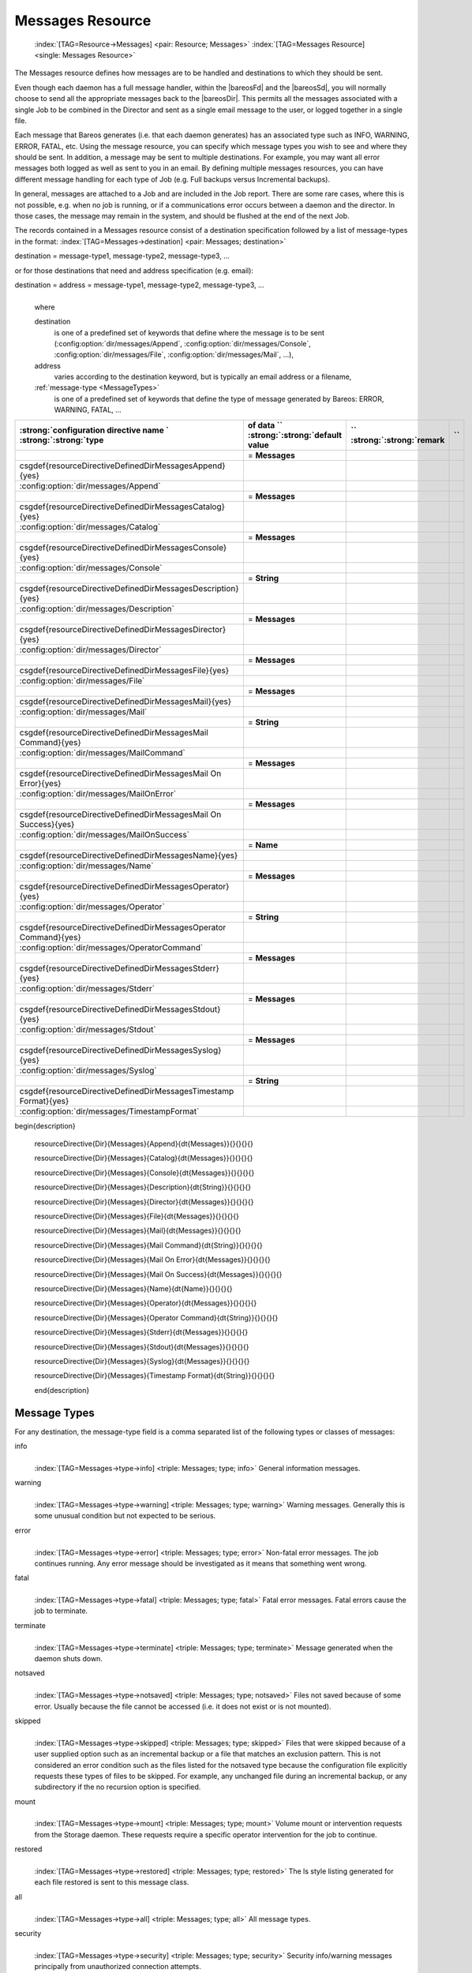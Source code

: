 .. ATTENTION do not edit this file manually.
   It was automatically converted from the corresponding .tex file

.. _MessagesChapter:

Messages Resource
=================



.. _ResourceMessages:

 :index:`[TAG=Resource->Messages] <pair: Resource; Messages>` :index:`[TAG=Messages Resource] <single: Messages Resource>`

The Messages resource defines how messages are to be handled and destinations to which they should be sent.

Even though each daemon has a full message handler, within the |bareosFd| and the |bareosSd|, you will normally choose to send all the appropriate messages back to the |bareosDir|. This permits all the messages associated with a single Job to be combined in the Director and sent as a single email message to the user, or logged together in a single file.

Each message that Bareos generates (i.e. that each daemon generates) has an associated type such as INFO, WARNING, ERROR, FATAL, etc. Using the message resource, you can specify which message types you wish to see and where they should be sent. In addition, a message may be sent to multiple destinations. For example, you may want all error messages both logged as well as sent to you in an email. By defining multiple messages resources, you can have different message handling for each type of Job
(e.g. Full backups versus Incremental backups).

In general, messages are attached to a Job and are included in the Job report. There are some rare cases, where this is not possible, e.g. when no job is running, or if a communications error occurs between a daemon and the director. In those cases, the message may remain in the system, and should be flushed at the end of the next Job.

The records contained in a Messages resource consist of a destination specification followed by a list of message-types in the format: :index:`[TAG=Messages->destination] <pair: Messages; destination>`

destination = message-type1, message-type2, message-type3, ... 

or for those destinations that need and address specification (e.g. email):

destination = address = message-type1, message-type2, message-type3, ...
   | 
   | where

   destination
      is one of a predefined set of keywords that define where the message is to be sent (:config:option:`dir/messages/Append`\ , :config:option:`dir/messages/Console`\ , :config:option:`dir/messages/File`\ , :config:option:`dir/messages/Mail`\ , ...),

   address
      varies according to the destination keyword, but is typically an email address or a filename,

   :ref:`message-type <MessageTypes>`
      is one of a predefined set of keywords that define the type of message generated by Bareos: ERROR, WARNING, FATAL, ...

============================================================================================================================ ============================================================================================================================ ============================================================================================================================ ============================================================================================================================
:strong:`:strong:`configuration directive name                                                    ``  :strong:`:strong:`type of data                                                                    ``  :strong:`:strong:`default value                                                                   ``  :strong:`:strong:`remark                                                                          `` 
============================================================================================================================ ============================================================================================================================ ============================================================================================================================ ============================================================================================================================
.. raw:: latex                                                                                                               = :strong:`Messages`                                                                                                                                                                                                                             
                                                                                                                                                                                                                                                                                                                                                                                      
   \csgdef{resourceDirectiveDefinedDirMessagesAppend}{yes}                                                                                                                                                                                                                                                                                                                            
                                                                                                                                                                                                                                                                                                                                                                                      
:config:option:`dir/messages/Append`\                                                                                                                                                                                                                                                                                                                            
.. raw:: latex                                                                                                               = :strong:`Messages`                                                                                                                                                                                                                             
                                                                                                                                                                                                                                                                                                                                                                                      
   \csgdef{resourceDirectiveDefinedDirMessagesCatalog}{yes}                                                                                                                                                                                                                                                                                                                           
                                                                                                                                                                                                                                                                                                                                                                                      
:config:option:`dir/messages/Catalog`\                                                                                                                                                                                                                                                                                                                           
.. raw:: latex                                                                                                               = :strong:`Messages`                                                                                                                                                                                                                             
                                                                                                                                                                                                                                                                                                                                                                                      
   \csgdef{resourceDirectiveDefinedDirMessagesConsole}{yes}                                                                                                                                                                                                                                                                                                                           
                                                                                                                                                                                                                                                                                                                                                                                      
:config:option:`dir/messages/Console`\                                                                                                                                                                                                                                                                                                                           
.. raw:: latex                                                                                                               = :strong:`String`                                                                                                                                                                                                                               
                                                                                                                                                                                                                                                                                                                                                                                      
   \csgdef{resourceDirectiveDefinedDirMessagesDescription}{yes}                                                                                                                                                                                                                                                                                                                       
                                                                                                                                                                                                                                                                                                                                                                                      
:config:option:`dir/messages/Description`\                                                                                                                                                                                                                                                                                                                       
.. raw:: latex                                                                                                               = :strong:`Messages`                                                                                                                                                                                                                             
                                                                                                                                                                                                                                                                                                                                                                                      
   \csgdef{resourceDirectiveDefinedDirMessagesDirector}{yes}                                                                                                                                                                                                                                                                                                                          
                                                                                                                                                                                                                                                                                                                                                                                      
:config:option:`dir/messages/Director`\                                                                                                                                                                                                                                                                                                                          
.. raw:: latex                                                                                                               = :strong:`Messages`                                                                                                                                                                                                                             
                                                                                                                                                                                                                                                                                                                                                                                      
   \csgdef{resourceDirectiveDefinedDirMessagesFile}{yes}                                                                                                                                                                                                                                                                                                                              
                                                                                                                                                                                                                                                                                                                                                                                      
:config:option:`dir/messages/File`\                                                                                                                                                                                                                                                                                                                              
.. raw:: latex                                                                                                               = :strong:`Messages`                                                                                                                                                                                                                             
                                                                                                                                                                                                                                                                                                                                                                                      
   \csgdef{resourceDirectiveDefinedDirMessagesMail}{yes}                                                                                                                                                                                                                                                                                                                              
                                                                                                                                                                                                                                                                                                                                                                                      
:config:option:`dir/messages/Mail`\                                                                                                                                                                                                                                                                                                                              
.. raw:: latex                                                                                                               = :strong:`String`                                                                                                                                                                                                                               
                                                                                                                                                                                                                                                                                                                                                                                      
   \csgdef{resourceDirectiveDefinedDirMessagesMail Command}{yes}                                                                                                                                                                                                                                                                                                                      
                                                                                                                                                                                                                                                                                                                                                                                      
:config:option:`dir/messages/MailCommand`\                                                                                                                                                                                                                                                                                                                      
.. raw:: latex                                                                                                               = :strong:`Messages`                                                                                                                                                                                                                             
                                                                                                                                                                                                                                                                                                                                                                                      
   \csgdef{resourceDirectiveDefinedDirMessagesMail On Error}{yes}                                                                                                                                                                                                                                                                                                                     
                                                                                                                                                                                                                                                                                                                                                                                      
:config:option:`dir/messages/MailOnError`\                                                                                                                                                                                                                                                                                                                     
.. raw:: latex                                                                                                               = :strong:`Messages`                                                                                                                                                                                                                             
                                                                                                                                                                                                                                                                                                                                                                                      
   \csgdef{resourceDirectiveDefinedDirMessagesMail On Success}{yes}                                                                                                                                                                                                                                                                                                                   
                                                                                                                                                                                                                                                                                                                                                                                      
:config:option:`dir/messages/MailOnSuccess`\                                                                                                                                                                                                                                                                                                                   
.. raw:: latex                                                                                                               = :strong:`Name`                                                                                                                                                                                                                                 
                                                                                                                                                                                                                                                                                                                                                                                      
   \csgdef{resourceDirectiveDefinedDirMessagesName}{yes}                                                                                                                                                                                                                                                                                                                              
                                                                                                                                                                                                                                                                                                                                                                                      
:config:option:`dir/messages/Name`\                                                                                                                                                                                                                                                                                                                              
.. raw:: latex                                                                                                               = :strong:`Messages`                                                                                                                                                                                                                             
                                                                                                                                                                                                                                                                                                                                                                                      
   \csgdef{resourceDirectiveDefinedDirMessagesOperator}{yes}                                                                                                                                                                                                                                                                                                                          
                                                                                                                                                                                                                                                                                                                                                                                      
:config:option:`dir/messages/Operator`\                                                                                                                                                                                                                                                                                                                          
.. raw:: latex                                                                                                               = :strong:`String`                                                                                                                                                                                                                               
                                                                                                                                                                                                                                                                                                                                                                                      
   \csgdef{resourceDirectiveDefinedDirMessagesOperator Command}{yes}                                                                                                                                                                                                                                                                                                                  
                                                                                                                                                                                                                                                                                                                                                                                      
:config:option:`dir/messages/OperatorCommand`\                                                                                                                                                                                                                                                                                                                  
.. raw:: latex                                                                                                               = :strong:`Messages`                                                                                                                                                                                                                             
                                                                                                                                                                                                                                                                                                                                                                                      
   \csgdef{resourceDirectiveDefinedDirMessagesStderr}{yes}                                                                                                                                                                                                                                                                                                                            
                                                                                                                                                                                                                                                                                                                                                                                      
:config:option:`dir/messages/Stderr`\                                                                                                                                                                                                                                                                                                                            
.. raw:: latex                                                                                                               = :strong:`Messages`                                                                                                                                                                                                                             
                                                                                                                                                                                                                                                                                                                                                                                      
   \csgdef{resourceDirectiveDefinedDirMessagesStdout}{yes}                                                                                                                                                                                                                                                                                                                            
                                                                                                                                                                                                                                                                                                                                                                                      
:config:option:`dir/messages/Stdout`\                                                                                                                                                                                                                                                                                                                            
.. raw:: latex                                                                                                               = :strong:`Messages`                                                                                                                                                                                                                             
                                                                                                                                                                                                                                                                                                                                                                                      
   \csgdef{resourceDirectiveDefinedDirMessagesSyslog}{yes}                                                                                                                                                                                                                                                                                                                            
                                                                                                                                                                                                                                                                                                                                                                                      
:config:option:`dir/messages/Syslog`\                                                                                                                                                                                                                                                                                                                            
.. raw:: latex                                                                                                               = :strong:`String`                                                                                                                                                                                                                               
                                                                                                                                                                                                                                                                                                                                                                                      
   \csgdef{resourceDirectiveDefinedDirMessagesTimestamp Format}{yes}                                                                                                                                                                                                                                                                                                                  
                                                                                                                                                                                                                                                                                                                                                                                      
:config:option:`dir/messages/TimestampFormat`\                                                                                                                                                                                                                                                                                                                  
============================================================================================================================ ============================================================================================================================ ============================================================================================================================ ============================================================================================================================

































\begin{description}

   \resourceDirective{Dir}{Messages}{Append}{\dt{Messages}}{}{}{}{}

   \resourceDirective{Dir}{Messages}{Catalog}{\dt{Messages}}{}{}{}{}

   \resourceDirective{Dir}{Messages}{Console}{\dt{Messages}}{}{}{}{}

   \resourceDirective{Dir}{Messages}{Description}{\dt{String}}{}{}{}{}

   \resourceDirective{Dir}{Messages}{Director}{\dt{Messages}}{}{}{}{}

   \resourceDirective{Dir}{Messages}{File}{\dt{Messages}}{}{}{}{}

   \resourceDirective{Dir}{Messages}{Mail}{\dt{Messages}}{}{}{}{}

   \resourceDirective{Dir}{Messages}{Mail Command}{\dt{String}}{}{}{}{}

   \resourceDirective{Dir}{Messages}{Mail On Error}{\dt{Messages}}{}{}{}{}

   \resourceDirective{Dir}{Messages}{Mail On Success}{\dt{Messages}}{}{}{}{}

   \resourceDirective{Dir}{Messages}{Name}{\dt{Name}}{}{}{}{}

   \resourceDirective{Dir}{Messages}{Operator}{\dt{Messages}}{}{}{}{}

   \resourceDirective{Dir}{Messages}{Operator Command}{\dt{String}}{}{}{}{}

   \resourceDirective{Dir}{Messages}{Stderr}{\dt{Messages}}{}{}{}{}

   \resourceDirective{Dir}{Messages}{Stdout}{\dt{Messages}}{}{}{}{}

   \resourceDirective{Dir}{Messages}{Syslog}{\dt{Messages}}{}{}{}{}

   \resourceDirective{Dir}{Messages}{Timestamp Format}{\dt{String}}{}{}{}{}

   \end{description}

.. _MessageTypes:

Message Types
-------------

For any destination, the message-type field is a comma separated list of the following types or classes of messages:

info
   | 
   | :index:`[TAG=Messages->type->info] <triple: Messages; type; info>` General information messages.

warning
   | 
   | :index:`[TAG=Messages->type->warning] <triple: Messages; type; warning>` Warning messages. Generally this is some unusual condition but not expected to be serious.

error
   | 
   | :index:`[TAG=Messages->type->error] <triple: Messages; type; error>` Non-fatal error messages. The job continues running. Any error message should be investigated as it means that something went wrong.

fatal
   | 
   | :index:`[TAG=Messages->type->fatal] <triple: Messages; type; fatal>` Fatal error messages. Fatal errors cause the job to terminate.

terminate
   | 
   | :index:`[TAG=Messages->type->terminate] <triple: Messages; type; terminate>` Message generated when the daemon shuts down.

notsaved
   | 
   | :index:`[TAG=Messages->type->notsaved] <triple: Messages; type; notsaved>` Files not saved because of some error. Usually because the file cannot be accessed (i.e. it does not exist or is not mounted).

skipped
   | 
   | :index:`[TAG=Messages->type->skipped] <triple: Messages; type; skipped>` Files that were skipped because of a user supplied option such as an incremental backup or a file that matches an exclusion pattern. This is not considered an error condition such as the files listed for the notsaved type because the configuration file explicitly requests these types of files to be skipped. For example, any unchanged file during an incremental backup, or any subdirectory if the no recursion option is specified.

mount
   | 
   | :index:`[TAG=Messages->type->mount] <triple: Messages; type; mount>` Volume mount or intervention requests from the Storage daemon. These requests require a specific operator intervention for the job to continue.

restored
   | 
   | :index:`[TAG=Messages->type->restored] <triple: Messages; type; restored>` The ls style listing generated for each file restored is sent to this message class.

all
   | 
   | :index:`[TAG=Messages->type->all] <triple: Messages; type; all>` All message types.

security
   | 
   | :index:`[TAG=Messages->type->security] <triple: Messages; type; security>` Security info/warning messages principally from unauthorized connection attempts.

alert
   | 
   | :index:`[TAG=Messages->type->alert] <triple: Messages; type; alert>` Alert messages. These are messages generated by tape alerts.

volmgmt
   | 
   | :index:`[TAG=Messages->type->volmgmt] <triple: Messages; type; volmgmt>` Volume management messages. Currently there are no volume management messages generated.

audit
   | 
   | :index:`[TAG=Messages->type->audit] <triple: Messages; type; audit>` :index:`[TAG=auditing] <single: auditing>` Audit messages. Interacting with the Bareos Director will be audited. Can be configured with in resource :config:option:`dir/director/Auditing`\ .

The following is an example of a valid Messages resource definition, where all messages except files explicitly skipped or daemon termination messages are sent by email to backupoperator@example.com. In addition all mount messages are sent to the operator (i.e. emailed to backupoperator@example.com). Finally all messages other than explicitly skipped files and files saved are sent to the console:

.. code-block:: sh
   :caption: Message resource

   Messages {
     Name = Standard
     Mail = backupoperator@example.com = all, !skipped, !terminate
     Operator = backupoperator@example.com = mount
     Console = all, !skipped, !saved
   }

With the exception of the email address, an example Director’s Messages resource is as follows:

.. code-block:: sh
   :caption: Message resource

   Messages {
     Name = Standard
     Mail Command = "/usr/sbin/bsmtp -h mail.example.com  -f \"\(Bareos\) %r\" -s \"Bareos: %t %e of %c %l\" %r"
     Operator Command = "/usr/sbin/bsmtp -h mail.example.com -f \"\(Bareos\) %r\" -s \"Bareos: Intervention needed for %j\" %r"
     Mail On Error = backupoperator@example.com = all, !skipped, !terminate
     Append = "/var/log/bareos/bareos.log" = all, !skipped, !terminate
     Operator = backupoperator@example.com = mount
     Console = all, !skipped, !saved
   }
